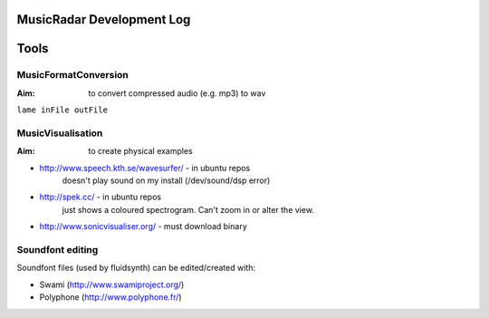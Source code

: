 MusicRadar Development Log
==========================

Tools
=====

MusicFormatConversion
---------------------

:Aim: to convert compressed audio (e.g. mp3) to wav

``lame inFile outFile``

MusicVisualisation
------------------

:Aim: to create physical examples

* http://www.speech.kth.se/wavesurfer/ - in ubuntu repos
    doesn't play sound on my install (/dev/sound/dsp error)
    
* http://spek.cc/ - in ubuntu repos
    just shows a coloured spectrogram. Can't zoom in or alter the view.
* http://www.sonicvisualiser.org/ - must download binary

Soundfont editing
-----------------

Soundfont files (used by fluidsynth) can be edited/created with:

* Swami (http://www.swamiproject.org/)


* Polyphone (http://www.polyphone.fr/)